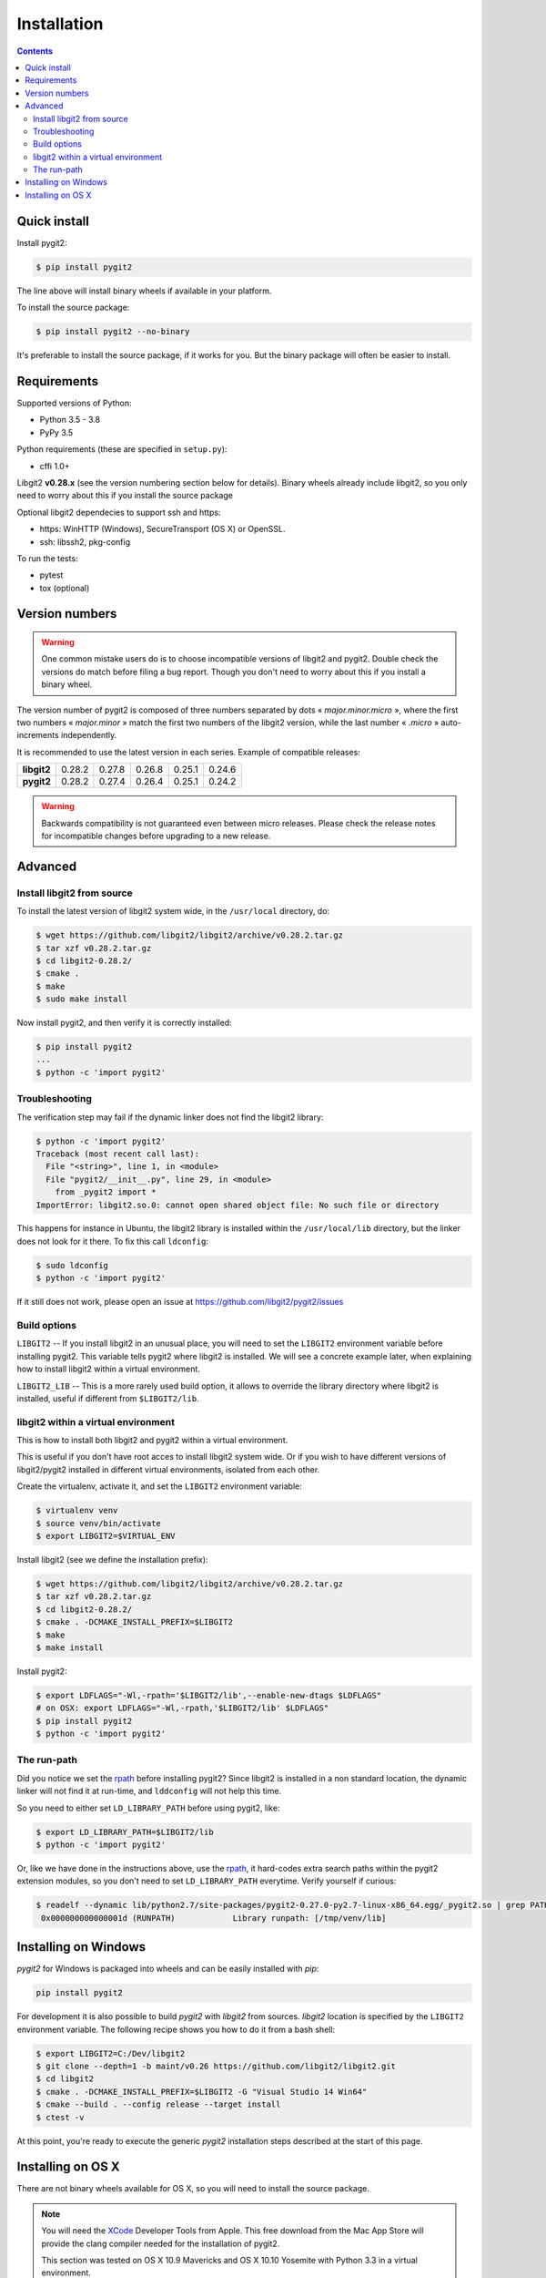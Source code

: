 **********************************************************************
Installation
**********************************************************************

.. |lq| unicode:: U+00AB
.. |rq| unicode:: U+00BB


.. contents:: Contents
   :local:


Quick install
=============

Install pygit2:

.. code-block:: sh

   $ pip install pygit2

The line above will install binary wheels if available in your platform.

To install the source package:

.. code-block:: sh

   $ pip install pygit2 --no-binary

It's preferable to install the source package, if it works for you. But the
binary package will often be easier to install.


Requirements
============

Supported versions of Python:

- Python 3.5 - 3.8
- PyPy 3.5

Python requirements (these are specified in ``setup.py``):

- cffi 1.0+

Libgit2 **v0.28.x** (see the version numbering section below for details).
Binary wheels already include libgit2, so you only need to worry about this if
you install the source package

Optional libgit2 dependecies to support ssh and https:

- https: WinHTTP (Windows), SecureTransport (OS X) or OpenSSL.
- ssh: libssh2, pkg-config

To run the tests:

- pytest
- tox (optional)

Version numbers
===============

.. warning::

   One common mistake users do is to choose incompatible versions of libgit2
   and pygit2. Double check the versions do match before filing a bug report.
   Though you don't need to worry about this if you install a binary wheel.

The version number of pygit2 is composed of three numbers separated by dots
|lq| *major.minor.micro* |rq|, where the first two numbers
|lq| *major.minor* |rq| match the first two numbers of the libgit2 version,
while the last number |lq| *.micro* |rq| auto-increments independently.

It is recommended to use the latest version in each series. Example of
compatible releases:

+-----------+--------+--------+--------+--------+--------+
|**libgit2**| 0.28.2 | 0.27.8 | 0.26.8 | 0.25.1 | 0.24.6 |
+-----------+--------+--------+--------+--------+--------+
|**pygit2** | 0.28.2 | 0.27.4 | 0.26.4 | 0.25.1 | 0.24.2 |
+-----------+--------+--------+--------+--------+--------+

.. warning::

   Backwards compatibility is not guaranteed even between micro releases.
   Please check the release notes for incompatible changes before upgrading to
   a new release.


Advanced
===========================

Install libgit2 from source
---------------------------

To install the latest version of libgit2 system wide, in the ``/usr/local``
directory, do:

.. code-block:: sh

   $ wget https://github.com/libgit2/libgit2/archive/v0.28.2.tar.gz
   $ tar xzf v0.28.2.tar.gz
   $ cd libgit2-0.28.2/
   $ cmake .
   $ make
   $ sudo make install

.. seealso::

   For detailed instructions on building libgit2 check
   https://libgit2.github.com/docs/guides/build-and-link/

Now install pygit2, and then verify it is correctly installed:

.. code-block:: sh

   $ pip install pygit2
   ...
   $ python -c 'import pygit2'


Troubleshooting
---------------------------

The verification step may fail if the dynamic linker does not find the libgit2
library:

.. code-block:: sh

   $ python -c 'import pygit2'
   Traceback (most recent call last):
     File "<string>", line 1, in <module>
     File "pygit2/__init__.py", line 29, in <module>
       from _pygit2 import *
   ImportError: libgit2.so.0: cannot open shared object file: No such file or directory

This happens for instance in Ubuntu, the libgit2 library is installed within
the ``/usr/local/lib`` directory, but the linker does not look for it there. To
fix this call ``ldconfig``:

.. code-block:: sh

   $ sudo ldconfig
   $ python -c 'import pygit2'

If it still does not work, please open an issue at
https://github.com/libgit2/pygit2/issues


Build options
---------------------------

``LIBGIT2`` -- If you install libgit2 in an unusual place, you will need to set
the ``LIBGIT2`` environment variable before installing pygit2.  This variable
tells pygit2 where libgit2 is installed.  We will see a concrete example later,
when explaining how to install libgit2 within a virtual environment.

``LIBGIT2_LIB`` -- This is a more rarely used build option, it allows to
override the library directory where libgit2 is installed, useful if different
from ``$LIBGIT2/lib``.


libgit2 within a virtual environment
------------------------------------

This is how to install both libgit2 and pygit2 within a virtual environment.

This is useful if you don't have root acces to install libgit2 system wide.
Or if you wish to have different versions of libgit2/pygit2 installed in
different virtual environments, isolated from each other.

Create the virtualenv, activate it, and set the ``LIBGIT2`` environment
variable:

.. code-block:: sh

   $ virtualenv venv
   $ source venv/bin/activate
   $ export LIBGIT2=$VIRTUAL_ENV

Install libgit2 (see we define the installation prefix):

.. code-block:: sh

   $ wget https://github.com/libgit2/libgit2/archive/v0.28.2.tar.gz
   $ tar xzf v0.28.2.tar.gz
   $ cd libgit2-0.28.2/
   $ cmake . -DCMAKE_INSTALL_PREFIX=$LIBGIT2
   $ make
   $ make install

Install pygit2:

.. code-block:: sh

   $ export LDFLAGS="-Wl,-rpath='$LIBGIT2/lib',--enable-new-dtags $LDFLAGS"
   # on OSX: export LDFLAGS="-Wl,-rpath,'$LIBGIT2/lib' $LDFLAGS"
   $ pip install pygit2
   $ python -c 'import pygit2'


The run-path
------------------------------------------

Did you notice we set the `rpath <http://en.wikipedia.org/wiki/Rpath>`_ before
installing pygit2?  Since libgit2 is installed in a non standard location, the
dynamic linker will not find it at run-time, and ``lddconfig`` will not help
this time.

So you need to either set ``LD_LIBRARY_PATH`` before using pygit2, like:

.. code-block:: sh

   $ export LD_LIBRARY_PATH=$LIBGIT2/lib
   $ python -c 'import pygit2'

Or, like we have done in the instructions above, use the `rpath
<http://en.wikipedia.org/wiki/Rpath>`_, it hard-codes extra search paths within
the pygit2 extension modules, so you don't need to set ``LD_LIBRARY_PATH``
everytime. Verify yourself if curious:

.. code-block:: sh

   $ readelf --dynamic lib/python2.7/site-packages/pygit2-0.27.0-py2.7-linux-x86_64.egg/_pygit2.so | grep PATH
    0x000000000000001d (RUNPATH)            Library runpath: [/tmp/venv/lib]


Installing on Windows
===================================

`pygit2` for Windows is packaged into wheels and can be easily
installed with `pip`:

.. code-block:: console

   pip install pygit2

For development it is also possible to build `pygit2` with `libgit2` from
sources. `libgit2` location is specified by the ``LIBGIT2`` environment
variable.  The following recipe shows you how to do it from a bash shell:

.. code-block:: sh

   $ export LIBGIT2=C:/Dev/libgit2
   $ git clone --depth=1 -b maint/v0.26 https://github.com/libgit2/libgit2.git
   $ cd libgit2
   $ cmake . -DCMAKE_INSTALL_PREFIX=$LIBGIT2 -G "Visual Studio 14 Win64"
   $ cmake --build . --config release --target install
   $ ctest -v

At this point, you're ready to execute the generic `pygit2`
installation steps described at the start of this page.


Installing on OS X
===================================

There are not binary wheels available for OS X, so you will need to install the
source package.

.. note::

   You will need the `XCode <https://developer.apple.com/xcode/>`_ Developer
   Tools from Apple. This free download from the Mac App Store will provide the
   clang compiler needed for the installation of pygit2.

   This section was tested on OS X 10.9 Mavericks and OS X 10.10 Yosemite with
   Python 3.3 in a virtual environment.

The easiest way is to first install libgit2 with the `Homebrew <http://brew.sh>`_
package manager and then use pip3 for pygit2. The following example assumes that
XCode and Hombrew are already installed.

.. code-block:: sh

   $ brew update
   $ brew install libgit2
   $ pip3 install pygit2

To build from a non-Homebrew libgit2 follow the guide in `libgit2 within a virtual environment`_.
